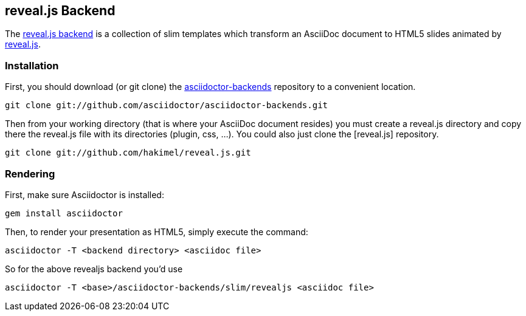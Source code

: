 == reveal.js Backend

The https://github.com/asciidoctor/asciidoctor-backends/tree/master/slim/revealjs[reveal.js
backend] is a collection of slim templates which transform an AsciiDoc
document to HTML5 slides animated by http://lab.hakim.se/reveal-js/[reveal.js].

=== Installation

First, you should download (or git clone) the
https://github.com/asciidoctor/asciidoctor-backends[asciidoctor-backends]
repository to a convenient location.

  git clone git://github.com/asciidoctor/asciidoctor-backends.git

Then from your working directory (that is where your AsciiDoc document
resides) you must create a +reveal.js+ directory and copy there the +reveal.js+
file with its directories (plugin, css, ...). You could also just clone
the [reveal.js] repository.

  git clone git://github.com/hakimel/reveal.js.git

=== Rendering

First, make sure Asciidoctor is installed:

  gem install asciidoctor

Then, to render your presentation as HTML5, simply execute the command:

  asciidoctor -T <backend directory> <asciidoc file>

So for the above revealjs backend you'd use

  asciidoctor -T <base>/asciidoctor-backends/slim/revealjs <asciidoc file>
